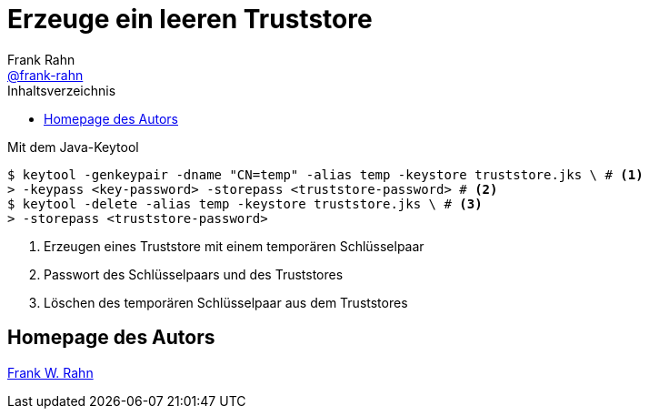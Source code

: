 = Erzeuge ein leeren Truststore
Frank Rahn <https://github.com/frank-rahn[@frank-rahn]>
:toc:
:toc-placement!:
:toclevels: 3
:toc-title: Inhaltsverzeichnis
:sectanchors:

toc::[]

.Mit dem Java-Keytool
[source,sh]
----
$ keytool -genkeypair -dname "CN=temp" -alias temp -keystore truststore.jks \ # <1>
> -keypass <key-password> -storepass <truststore-password> # <2>
$ keytool -delete -alias temp -keystore truststore.jks \ # <3>
> -storepass <truststore-password>
----
<1> Erzeugen eines Truststore mit einem temporären Schlüsselpaar
<2> Passwort des Schlüsselpaars und des Truststores
<3> Löschen des temporären Schlüsselpaar aus dem Truststores

== Homepage des Autors
https://www.frank-rahn.de/?utm_source=github&utm_medium=readme&utm_campaign=tls-proxy&utm_content=top[Frank W. Rahn]